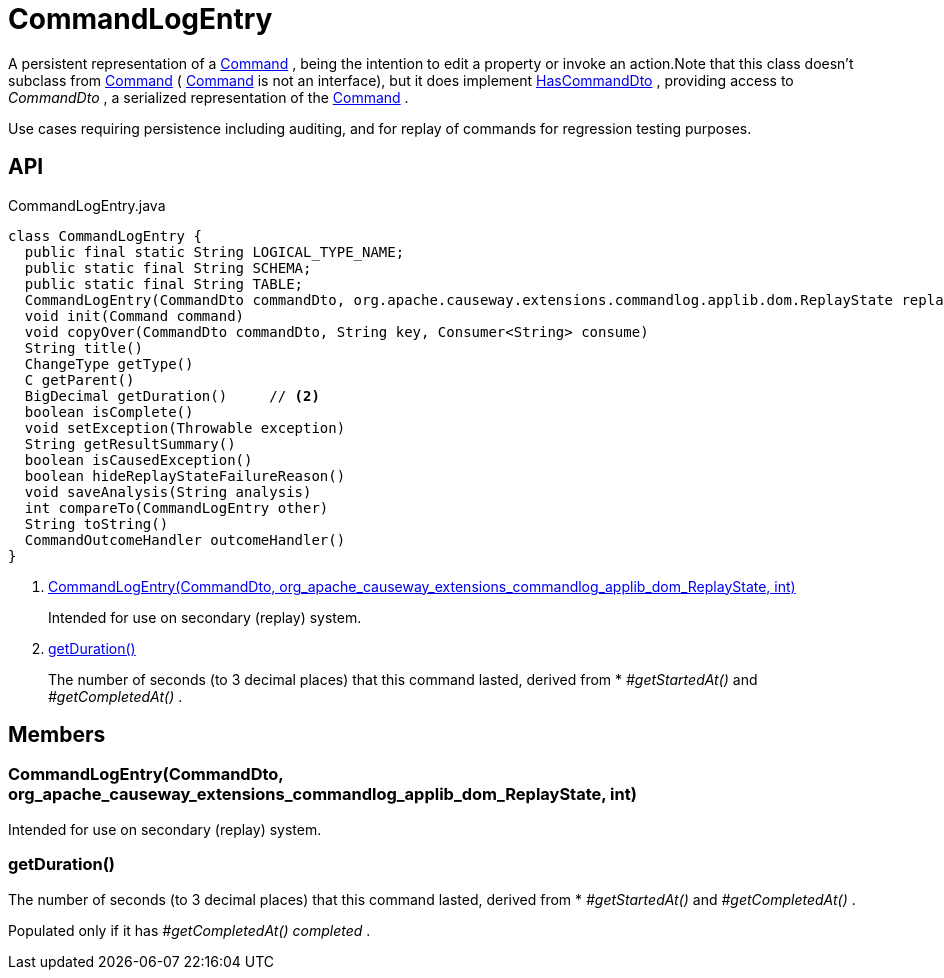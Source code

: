 = CommandLogEntry
:Notice: Licensed to the Apache Software Foundation (ASF) under one or more contributor license agreements. See the NOTICE file distributed with this work for additional information regarding copyright ownership. The ASF licenses this file to you under the Apache License, Version 2.0 (the "License"); you may not use this file except in compliance with the License. You may obtain a copy of the License at. http://www.apache.org/licenses/LICENSE-2.0 . Unless required by applicable law or agreed to in writing, software distributed under the License is distributed on an "AS IS" BASIS, WITHOUT WARRANTIES OR  CONDITIONS OF ANY KIND, either express or implied. See the License for the specific language governing permissions and limitations under the License.

A persistent representation of a xref:refguide:applib:index/services/command/Command.adoc[Command] , being the intention to edit a property or invoke an action.Note that this class doesn't subclass from xref:refguide:applib:index/services/command/Command.adoc[Command] ( xref:refguide:applib:index/services/command/Command.adoc[Command] is not an interface), but it does implement xref:refguide:applib:index/services/commanddto/HasCommandDto.adoc[HasCommandDto] , providing access to _CommandDto_ , a serialized representation of the xref:refguide:applib:index/services/command/Command.adoc[Command] .

Use cases requiring persistence including auditing, and for replay of commands for regression testing purposes.

== API

[source,java]
.CommandLogEntry.java
----
class CommandLogEntry {
  public final static String LOGICAL_TYPE_NAME;
  public static final String SCHEMA;
  public static final String TABLE;
  CommandLogEntry(CommandDto commandDto, org.apache.causeway.extensions.commandlog.applib.dom.ReplayState replayState, int targetIndex)     // <.>
  void init(Command command)
  void copyOver(CommandDto commandDto, String key, Consumer<String> consume)
  String title()
  ChangeType getType()
  C getParent()
  BigDecimal getDuration()     // <.>
  boolean isComplete()
  void setException(Throwable exception)
  String getResultSummary()
  boolean isCausedException()
  boolean hideReplayStateFailureReason()
  void saveAnalysis(String analysis)
  int compareTo(CommandLogEntry other)
  String toString()
  CommandOutcomeHandler outcomeHandler()
}
----

<.> xref:#CommandLogEntry_CommandDto_org_apache_causeway_extensions_commandlog_applib_dom_ReplayState_int[CommandLogEntry(CommandDto, org_apache_causeway_extensions_commandlog_applib_dom_ReplayState, int)]
+
--
Intended for use on secondary (replay) system.
--
<.> xref:#getDuration_[getDuration()]
+
--
The number of seconds (to 3 decimal places) that this command lasted, derived from * _#getStartedAt()_ and _#getCompletedAt()_ .
--

== Members

[#CommandLogEntry_CommandDto_org_apache_causeway_extensions_commandlog_applib_dom_ReplayState_int]
=== CommandLogEntry(CommandDto, org_apache_causeway_extensions_commandlog_applib_dom_ReplayState, int)

Intended for use on secondary (replay) system.

[#getDuration_]
=== getDuration()

The number of seconds (to 3 decimal places) that this command lasted, derived from * _#getStartedAt()_ and _#getCompletedAt()_ .

Populated only if it has _#getCompletedAt() completed_ .
